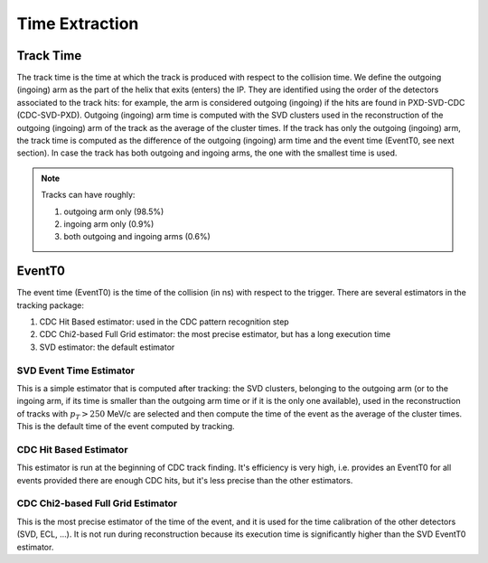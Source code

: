 .. _tracking_eventTimeExtraction: 

Time Extraction
=====================

Track Time
----------
The track time is the time at which the track is produced with respect to the collision time.
We define the outgoing (ingoing) arm as the part of the helix that exits (enters) the IP. 
They are identified using the order of the detectors associated to the track hits:
for example, the arm is considered outgoing (ingoing) if the hits are found in PXD-SVD-CDC 
(CDC-SVD-PXD). Outgoing (ingoing) arm time is computed with the SVD clusters used in the reconstruction of 
the outgoing (ingoing) arm of the track as the average of the cluster times.
If the track has only the outgoing (ingoing) arm, the track time is computed as the difference of the outgoing
(ingoing) arm time and the event time (EventT0, see next section). 
In case the track has both outgoing and ingoing arms, the one with the smallest time is used.

.. note::
   Tracks can have roughly:

   #. outgoing arm only (98.5%)

   #. ingoing arm only (0.9%)

   #. both outgoing and ingoing arms (0.6%) 
   

EventT0
-------
  
The event time (EventT0) is the time of the collision (in ns) with respect to the trigger.
There are several estimators in the tracking package:

#. CDC Hit Based estimator: used in the CDC pattern recognition step

#. CDC Chi2-based Full Grid estimator: the most precise estimator, but has a long execution time

#. SVD estimator: the default estimator

SVD Event Time Estimator
^^^^^^^^^^^^^^^^^^^^^^^^
This is a simple estimator that is computed after tracking: the SVD clusters, belonging to the 
outgoing arm (or to the ingoing arm, if its time is smaller than the outgoing arm time or if it 
is the only one available), used in the reconstruction of tracks with :math:`p_T > 250` MeV/c 
are selected and then compute the time of the event as the average of the cluster times. This 
is the default time of the event computed by tracking.

CDC Hit Based Estimator
^^^^^^^^^^^^^^^^^^^^^^^
This estimator is run at the beginning of CDC track finding. It's efficiency is very high,
i.e. provides an EventT0 for all events provided there are enough CDC hits, but it's less
precise than the other estimators.

CDC Chi2-based Full Grid Estimator
^^^^^^^^^^^^^^^^^^^^^^^^^^^^^^^^^^
This is the most precise estimator of the time of the event, and it is used for the time calibration 
of the other detectors (SVD, ECL, ...). It is not run during reconstruction because
its execution time is significantly higher than the SVD EventT0 estimator.
